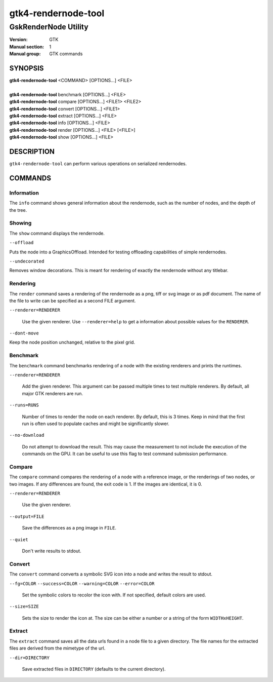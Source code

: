 .. _gtk4-rendernode-tool(1):

====================
gtk4-rendernode-tool
====================

-----------------------
GskRenderNode Utility
-----------------------

:Version: GTK
:Manual section: 1
:Manual group: GTK commands

SYNOPSIS
--------
|   **gtk4-rendernode-tool** <COMMAND> [OPTIONS...] <FILE>
|
|   **gtk4-rendernode-tool** benchmark [OPTIONS...] <FILE>
|   **gtk4-rendernode-tool** compare [OPTIONS...] <FILE1> <FILE2>
|   **gtk4-rendernode-tool** convert [OPTIONS...] <FILE1>
|   **gtk4-rendernode-tool** extract [OPTIONS...] <FILE>
|   **gtk4-rendernode-tool** info [OPTIONS...] <FILE>
|   **gtk4-rendernode-tool** render [OPTIONS...] <FILE> [<FILE>]
|   **gtk4-rendernode-tool** show [OPTIONS...] <FILE>

DESCRIPTION
-----------

``gtk4-rendernode-tool`` can perform various operations on serialized rendernodes.

COMMANDS
--------

Information
^^^^^^^^^^^

The ``info`` command shows general information about the rendernode, such
as the number of nodes, and the depth of the tree.

Showing
^^^^^^^

The ``show`` command displays the rendernode.

``--offload``

Puts the node into a GraphicsOffload. Intended for testing offloading capabilities
of simple rendernodes.

``--undecorated``

Removes window decorations. This is meant for rendering of exactly the rendernode
without any titlebar.

Rendering
^^^^^^^^^

The ``render`` command saves a rendering of the rendernode as a png, tiff or svg
image or as pdf document. The name of the file to write can be specified as a second
FILE argument.

``--renderer=RENDERER``

  Use the given renderer. Use ``--renderer=help`` to get a information
  about possible values for the ``RENDERER``.

``--dont-move``

Keep the node position unchanged, relative to the pixel grid.

Benchmark
^^^^^^^^^

The ``benchmark`` command benchmarks rendering of a node with the existing renderers
and prints the runtimes.

``--renderer=RENDERER``

  Add the given renderer. This argument can be passed multiple times to test multiple
  renderers. By default, all major GTK renderers are run.

``--runs=RUNS``

  Number of times to render the node on each renderer. By default, this is 3 times.
  Keep in mind that the first run is often used to populate caches and might be
  significantly slower.

``--no-download``

  Do not attempt to download the result. This may cause the measurement to not include
  the execution of the commands on the GPU. It can be useful to use this flag to test
  command submission performance.

Compare
^^^^^^^

The ``compare`` command compares the rendering of a node with a reference image,
or the renderings of two nodes, or two images. If any differences are found, the
exit code is 1. If the images are identical, it is 0.

``--renderer=RENDERER``

  Use the given renderer.

``--output=FILE``

  Save the differences as a png image in ``FILE``.

``--quiet``

  Don't write results to stdout.

Convert
^^^^^^^

The ``convert`` command converts a symbolic SVG icon into a node and writes
the result to stdout.

``--fg=COLOR``
``--success=COLOR``
``--warning=COLOR``
``--error=COLOR``

  Set the symbolic colors to recolor the icon with. If not specified, default
  colors are used.

``--size=SIZE``

  Sets the size to render the icon at. The size can be either a number or
  a string of the form ``WIDTHxHEIGHT``.

Extract
^^^^^^^

The ``extract`` command saves all the data urls found in a node file to a given
directory. The file names for the extracted files are derived from the mimetype
of the url.

``--dir=DIRECTORY``

  Save extracted files in ``DIRECTORY`` (defaults to the current directory).
